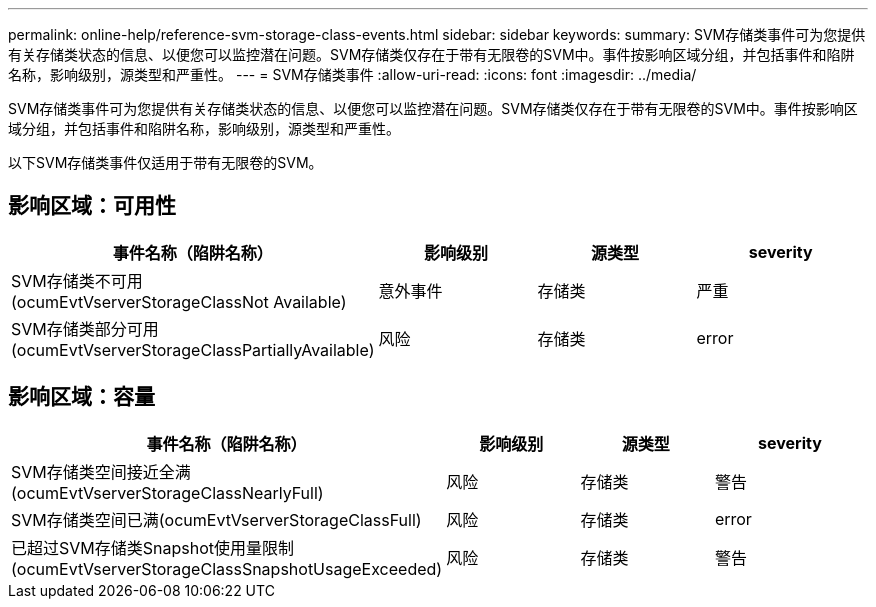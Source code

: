 ---
permalink: online-help/reference-svm-storage-class-events.html 
sidebar: sidebar 
keywords:  
summary: SVM存储类事件可为您提供有关存储类状态的信息、以便您可以监控潜在问题。SVM存储类仅存在于带有无限卷的SVM中。事件按影响区域分组，并包括事件和陷阱名称，影响级别，源类型和严重性。 
---
= SVM存储类事件
:allow-uri-read: 
:icons: font
:imagesdir: ../media/


[role="lead"]
SVM存储类事件可为您提供有关存储类状态的信息、以便您可以监控潜在问题。SVM存储类仅存在于带有无限卷的SVM中。事件按影响区域分组，并包括事件和陷阱名称，影响级别，源类型和严重性。

以下SVM存储类事件仅适用于带有无限卷的SVM。



== 影响区域：可用性

|===
| 事件名称（陷阱名称） | 影响级别 | 源类型 | severity 


 a| 
SVM存储类不可用(ocumEvtVserverStorageClassNot Available)
 a| 
意外事件
 a| 
存储类
 a| 
严重



 a| 
SVM存储类部分可用(ocumEvtVserverStorageClassPartiallyAvailable)
 a| 
风险
 a| 
存储类
 a| 
error

|===


== 影响区域：容量

|===
| 事件名称（陷阱名称） | 影响级别 | 源类型 | severity 


 a| 
SVM存储类空间接近全满(ocumEvtVserverStorageClassNearlyFull)
 a| 
风险
 a| 
存储类
 a| 
警告



 a| 
SVM存储类空间已满(ocumEvtVserverStorageClassFull)
 a| 
风险
 a| 
存储类
 a| 
error



 a| 
已超过SVM存储类Snapshot使用量限制(ocumEvtVserverStorageClassSnapshotUsageExceeded)
 a| 
风险
 a| 
存储类
 a| 
警告

|===